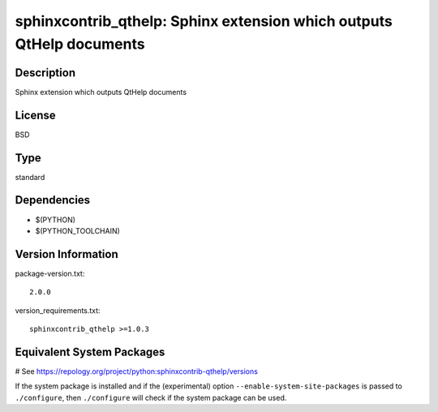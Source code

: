 .. _spkg_sphinxcontrib_qthelp:

sphinxcontrib_qthelp: Sphinx extension which outputs QtHelp documents
=====================================================================

Description
-----------

Sphinx extension which outputs QtHelp documents

License
-------

BSD


Type
----

standard


Dependencies
------------

- $(PYTHON)
- $(PYTHON_TOOLCHAIN)

Version Information
-------------------

package-version.txt::

    2.0.0

version_requirements.txt::

    sphinxcontrib_qthelp >=1.0.3

Equivalent System Packages
--------------------------

.. tab:: Arch Linux:

   .. CODE-BLOCK:: bash

       $ sudo pacman -S python-sphinxcontrib-qthelp

.. tab:: conda-forge:

   .. CODE-BLOCK:: bash

       $ conda install sphinxcontrib-qthelp

.. tab:: Fedora/Redhat/CentOS:

   .. CODE-BLOCK:: bash

       $ sudo dnf install python3-sphinxcontrib-qthelp

.. tab:: FreeBSD:

   .. CODE-BLOCK:: bash

       $ sudo pkg install textproc/py-sphinxcontrib-qthelp

.. tab:: Gentoo Linux:

   .. CODE-BLOCK:: bash

       $ sudo emerge dev-python/sphinxcontrib-qthelp

.. tab:: MacPorts:

   .. CODE-BLOCK:: bash

       $ sudo port install py-sphinxcontrib-qthelp

.. tab:: openSUSE:

   .. CODE-BLOCK:: bash

       $ sudo zypper install python3\$\{PYTHON_MINOR\}-sphinxcontrib-qthelp

.. tab:: Void Linux:

   .. CODE-BLOCK:: bash

       $ sudo xbps-install python3-sphinxcontrib-qthelp

# See https://repology.org/project/python:sphinxcontrib-qthelp/versions

If the system package is installed and if the (experimental) option
``--enable-system-site-packages`` is passed to ``./configure``, then ``./configure`` will check if the system package can be used.

